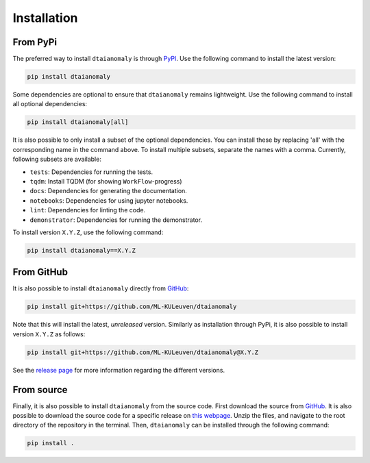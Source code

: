 Installation
============

From PyPi
---------

The preferred way to install ``dtaianomaly`` is through `PyPI <https://pypi.org/project/dtaianomaly/>`_.
Use the following command to install the latest version:

.. code-block:: bash

    pip install dtaianomaly

Some dependencies are optional to ensure that ``dtaianomaly`` remains
lightweight. Use the following command to install all optional
dependencies:

.. code-block:: bash

    pip install dtaianomaly[all]

It is also possible to only install a subset of the optional dependencies.
You can install these by replacing 'all' with the corresponding name in the
command above. To install multiple subsets, separate the names with a comma.
Currently, following subsets are available:

- ``tests``: Dependencies for running the tests.
- ``tqdm``: Install TQDM (for showing ``WorkFlow``-progress)
- ``docs``: Dependencies for generating the documentation.
- ``notebooks``: Dependencies for using jupyter notebooks.
- ``lint``: Dependencies for linting the code.
- ``demonstrator``: Dependencies for running the demonstrator.

To install version ``X.Y.Z``, use the following command:

.. code-block:: bash

    pip install dtaianomaly==X.Y.Z


From GitHub
-----------

It is also possible to install ``dtaianomaly`` directly from `GitHub`_:

.. code-block:: bash

    pip install git+https://github.com/ML-KULeuven/dtaianomaly

Note that this will install the latest, *unreleased* version. Similarly as installation
through PyPi, it is also possible to install version ``X.Y.Z`` as follows:

.. code-block:: bash

    pip install git+https://github.com/ML-KULeuven/dtaianomaly@X.Y.Z

See the `release page <https://github.com/ML-KULeuven/dtaianomaly/releases>`_
for more information regarding the different versions.


From source
-----------

Finally, it is also possible to install ``dtaianomaly`` from the source code. First
download the source from `GitHub`_.
It is also possible to download the source code for a specific release on
`this webpage <https://github.com/ML-KULeuven/dtaianomaly/releases>`_.
Unzip the files, and navigate to the root directory of the repository in the terminal.
Then, ``dtaianomaly`` can be installed through the following command:

.. code-block:: bash

    pip install .

.. _GitHub: https://github.com/ML-KULeuven/dtaianomaly